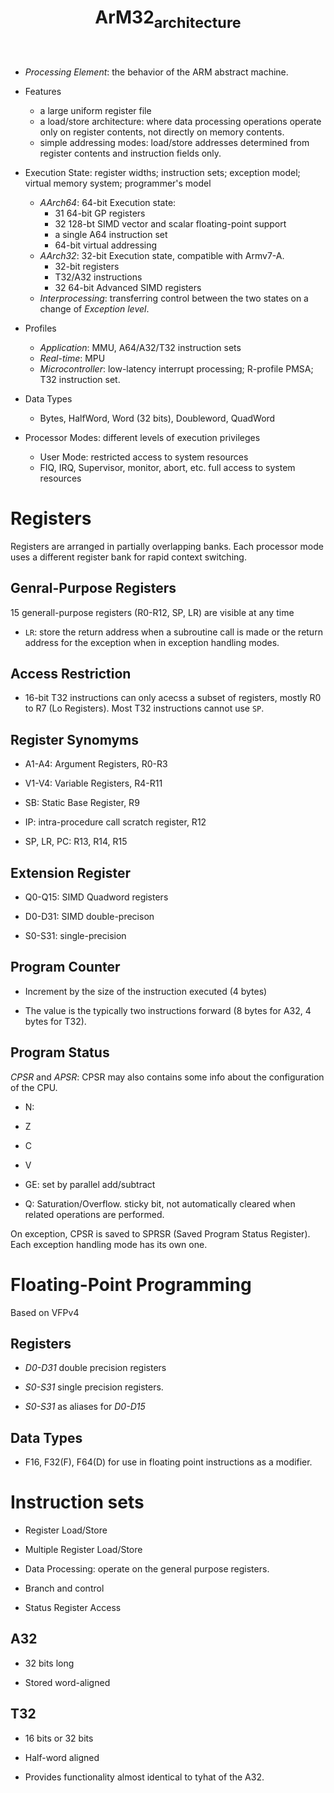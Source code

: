 #+title: ArM32_architecture

- /Processing Element/: the behavior of the ARM abstract machine.

- Features
  + a large uniform register file
  + a load/store architecture: where data processing operations operate only on register contents,
     not directly on memory contents.
  + simple addressing modes: load/store addresses determined from register contents and instruction fields only.

- Execution State: register widths; instruction sets; exception model; virtual memory system; programmer's model
  + /AArch64/: 64-bit Execution state:
    + 31 64-bit GP registers
    + 32 128-bt SIMD vector and scalar floating-point support
    + a single A64 instruction set
    + 64-bit virtual addressing
  + /AArch32/: 32-bit Execution state, compatible with Armv7-A.
    + 32-bit registers
    + T32/A32 instructions
    + 32 64-bit Advanced SIMD registers
  + /Interprocessing/: transferring control between the two states on a change of /Exception level/.

- Profiles
  + /Application/: MMU, A64/A32/T32 instruction sets
  + /Real-time/: MPU
  + /Microcontroller/: low-latency interrupt processing; R-profile PMSA; T32 instruction set.

- Data Types
  + Bytes, HalfWord, Word (32 bits), Doubleword, QuadWord

- Processor Modes: different levels of execution privileges
  + User Mode: restricted access to system resources
  + FIQ, IRQ, Supervisor, monitor, abort, etc. full access to system resources

* Registers

Registers are arranged in partially overlapping banks. Each processor mode uses a different register bank for rapid context switching.

** Genral-Purpose Registers

15 generall-purpose registers (R0-R12, SP, LR) are visible at any time

- =LR=: store the return address when a subroutine call is made or the return address for the exception when in exception handling modes.

** Access Restriction

- 16-bit T32 instructions can only acecss a subset of registers, mostly R0 to R7 (Lo Registers). Most T32 instructions cannot use =SP=.

** Register Synomyms

- A1-A4: Argument Registers, R0-R3

- V1-V4: Variable Registers, R4-R11

- SB: Static Base Register, R9

- IP: intra-procedure call scratch register, R12

- SP, LR, PC: R13, R14, R15

** Extension Register

- Q0-Q15: SIMD Quadword registers

- D0-D31: SIMD double-precison

- S0-S31: single-precision

** Program Counter

- Increment by the size of the instruction executed (4 bytes)

- The value is the typically two instructions forward (8 bytes for A32, 4 bytes for T32).

** Program Status

/CPSR/ and /APSR/: CPSR may also contains some info about the configuration of the CPU.

- N:

- Z

- C

- V

- GE: set by parallel add/subtract

- Q: Saturation/Overflow. sticky bit, not automatically cleared when related operations are performed.

On exception, CPSR is saved to SPRSR (Saved Program Status Register). Each exception handling mode has its own one.

* Floating-Point Programming

Based on VFPv4

** Registers

- /D0-D31/ double precision registers

- /S0-S31/ single precision registers.

- /S0-S31/ as aliases for /D0-D15/

** Data Types

- F16, F32(F), F64(D) for use in floating point instructions as a modifier.


* Instruction sets

- Register Load/Store

- Multiple Register Load/Store

- Data Processing: operate on the general purpose registers.

- Branch and control

- Status Register Access

** A32

- 32 bits long

- Stored word-aligned

** T32

- 16 bits or 32 bits

- Half-word aligned

- Provides functionality almost identical to tyhat of the A32.
